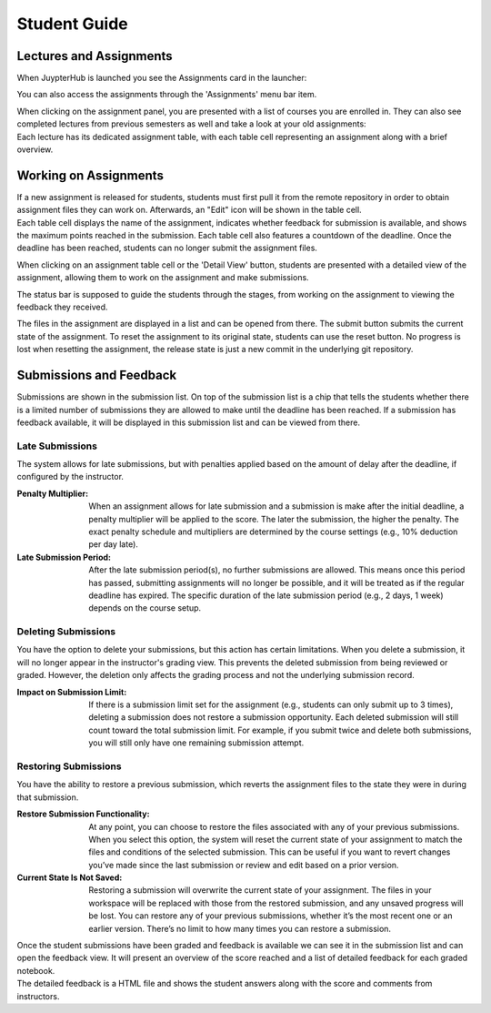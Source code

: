 Student Guide
=============

.. TODO: should not mention students in 3rd person

Lectures and Assignments
------------------------

When JuypterHub is launched you see the Assignments card in the launcher:

.. image:: _static/assets/images/student_launcher.png
    :alt: student launcher

You can also access the assignments through the 'Assignments' menu bar item.

| When clicking on the assignment panel, you are presented with a list of courses you are enrolled in. They can also see completed lectures from previous semesters as well and take a look at your old assignments:

.. image:: _static/assets/images/student_lecture_list.png
    :alt: student lecture list 

| Each lecture has its dedicated assignment table, with each table cell representing an assignment along with a brief overview.

.. image:: _static/assets/gifs/student_assignment_table.gif
    :alt: assignment overview for students

Working on Assignments
----------------------

| If a new assignment is released for students, students must first pull it from the remote repository in order to obtain assignment files they can work on. Afterwards, an "Edit" icon will be shown in the table cell.

| Each table cell displays the name of the assignment, indicates whether feedback for submission is available, and shows the maximum points reached in the submission. Each table cell also features a countdown of the deadline. Once the deadline has been reached, students can no longer submit the assignment files.

When clicking on an assignment table cell or the 'Detail View' button, students are presented with a detailed view of the assignment, allowing them to work on the assignment and make submissions.


.. image:: _static/assets/images/student_detail_view.png
    :alt: student view

| The status bar is supposed to guide the students through the stages, from working on the assignment to viewing the feedback they received.

The files in the assignment are displayed in a list and can be opened from there. The submit button submits the current state of the assignment.
To reset the assignment to its original state, students can use the reset button.
No progress is lost when resetting the assignment, the release state is just a new commit in the underlying git repository.

Submissions and Feedback
------------------------

Submissions are shown in the submission list. On top of the submission list is a chip that tells the students whether there is a limited number of submissions they are allowed to make until the deadline has been reached.
If a submission has feedback available, it will be displayed in this submission list and can be viewed from there.

.. image:: _static/assets/images/student_view_feedback.png
    :alt: student view feedback

Late Submissions
^^^^^^^^^^^^^^^^^^^^

The system allows for late submissions, but with penalties applied based on the amount of delay
after the deadline, if configured by the instructor.

:Penalty Multiplier: When an assignment allows for late submission and a submission is make after the initial deadline, a penalty multiplier will be applied to the score. The later the submission, the higher the penalty. The exact penalty schedule and multipliers are determined by the course settings (e.g., 10% deduction per day late).
:Late Submission Period: After the late submission period(s), no further submissions are allowed. This means once this period has passed, submitting assignments will no longer be possible, and it will be treated as if the regular deadline has expired. The specific duration of the late submission period (e.g., 2 days, 1 week) depends on the course setup.

.. TODO: image

Deleting Submissions
^^^^^^^^^^^^^^^^^^^^

You have the option to delete your submissions, but this action has certain limitations. When you delete a submission, it will no longer appear in the instructor's grading view. This prevents the deleted submission from being reviewed or graded. However, the deletion only affects the grading process and not the underlying submission record.

:Impact on Submission Limit: If there is a submission limit set for the assignment (e.g., students can only submit up to 3 times), deleting a submission does not restore a submission opportunity. Each deleted submission will still count toward the total submission limit. For example, if you submit twice and delete both submissions, you will still only have one remaining submission attempt.

Restoring Submissions
^^^^^^^^^^^^^^^^^^^^^^

You have the ability to restore a previous submission, which reverts the assignment
files to the state they were in during that submission.

:Restore Submission Functionality: At any point, you can choose to restore the files associated with any of your previous submissions. When you select this option, the system will reset the current state of your assignment to match the files and conditions of the selected submission. This can be useful if you want to revert changes you’ve made since the last submission or review and edit based on a prior version.
:Current State Is Not Saved: Restoring a submission will overwrite the current state of your assignment. The files in your workspace will be replaced with those from the restored submission, and any unsaved progress will be lost. You can restore any of your previous submissions, whether it’s the most recent one or an earlier version. There’s no limit to how many times you can restore a submission.

| Once the student submissions have been graded and feedback is available we can see it in the submission list and can open the feedback view. It will present an overview of the score reached and a list of detailed feedback for each graded notebook.

.. image:: _static/assets/images/student_feedback_window.png
    :alt: feedback view

| The detailed feedback is a HTML file and shows the student answers along with the score and comments from instructors.

.. image:: _static/assets/images/feedback_html.png
    :alt: feedback html

